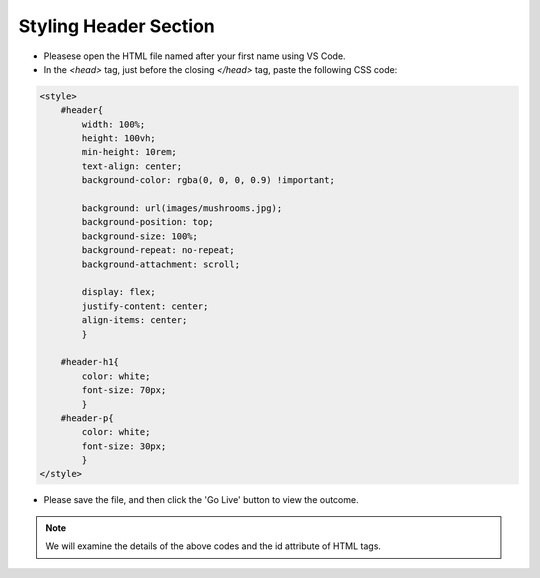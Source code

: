 .. _styling-header
======================
Styling Header Section
======================

* Pleasese open the HTML file named after your first name using VS Code.

* In the `<head>` tag, just before the closing `</head>` tag, paste the
  following CSS code:

.. code-block:: console
    
    <style>
        #header{
            width: 100%;
            height: 100vh; 
            min-height: 10rem; 
            text-align: center;
            background-color: rgba(0, 0, 0, 0.9) !important;

            background: url(images/mushrooms.jpg); 
            background-position: top; 
            background-size: 100%; 
            background-repeat: no-repeat; 
            background-attachment: scroll;  

            display: flex;
            justify-content: center;
            align-items: center;
            }

        #header-h1{
            color: white;
            font-size: 70px;
            }
        #header-p{
            color: white;
            font-size: 30px; 
            }
    </style>

* Please save the file, and then click the 'Go Live' button to view the outcome.
 
.. note::
    We will examine the details of the above codes and the id attribute of HTML tags. 
